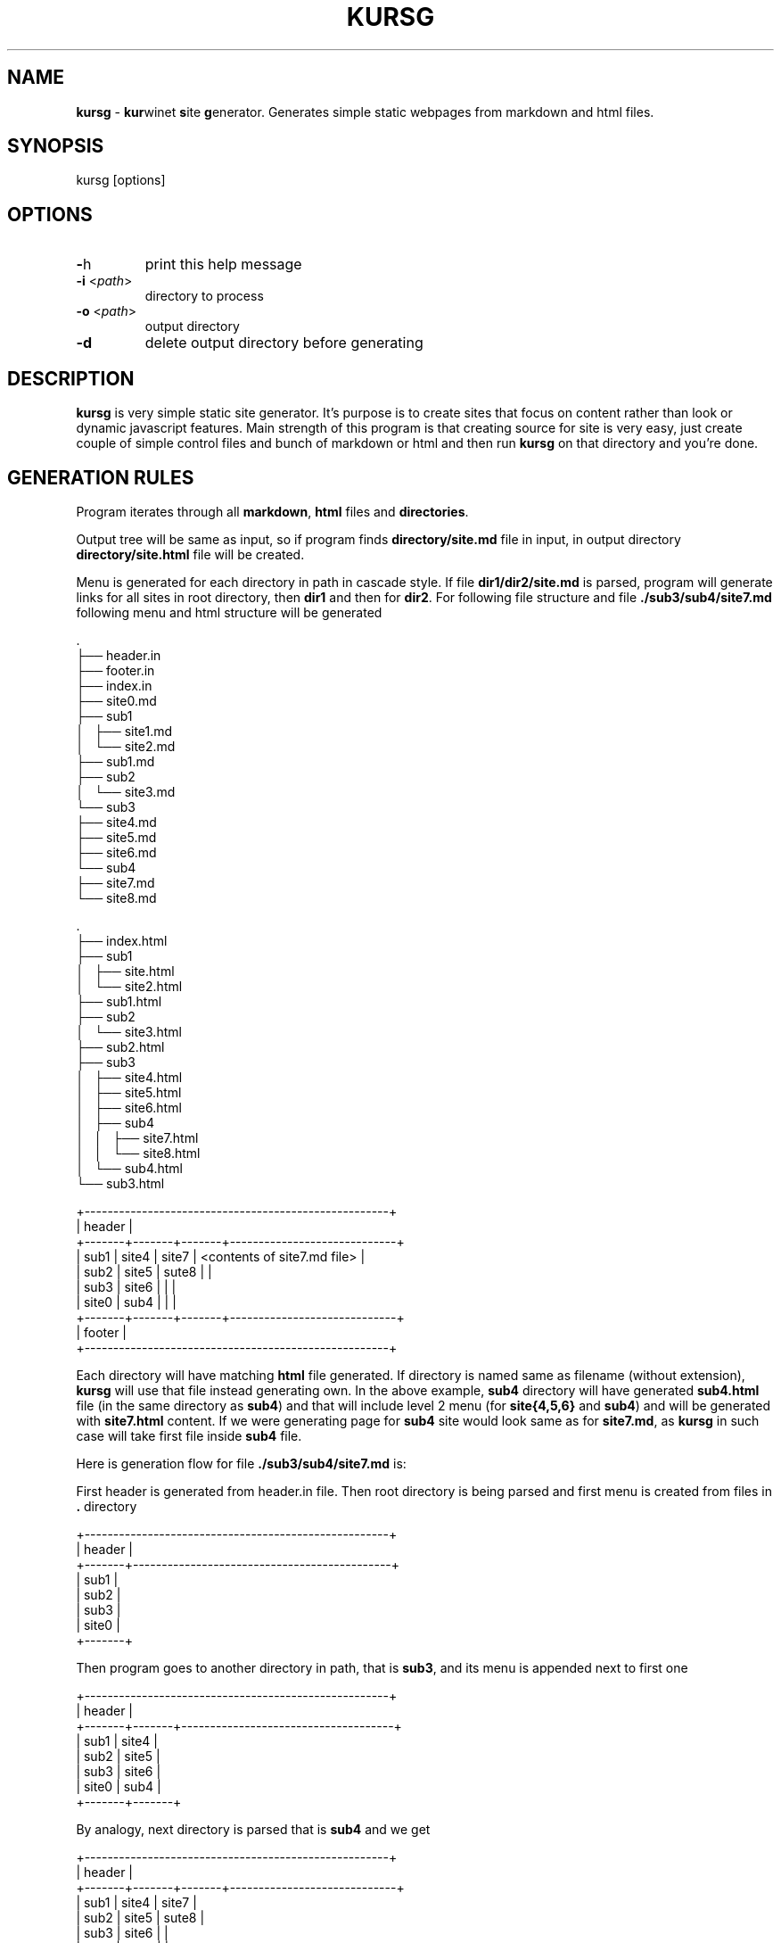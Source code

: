 .TH "KURSG" "1" "18 January 2018 (v1.0.0)" "bofc.pl"

.SH NAME

\fBkursg\fR - \fBkur\fRwinet \fBs\fRite \fBg\fRenerator. Generates simple static
webpages from markdown and html files.

.SH SYNOPSIS

kursg [options]

.SH OPTIONS

.TP
\fB-\fRh
print this help message

.TP
\fB-i\fR <\fIpath\fR>
directory to process

.TP
\fB-o\fR <\fIpath\fR>
output directory

.TP
\fB-d\fR
delete output directory before generating

.SH DESCRIPTION

\fBkursg\fR is very simple static site generator. It's purpose is to create
sites that focus on content rather than look or dynamic javascript features.
Main strength of this program is that creating source for site is very easy,
just create couple of simple control files and bunch of markdown or html and
then run \fBkursg\fR on that directory and you're done.

.SH "GENERATION RULES"

Program iterates through all \fBmarkdown\fR, \fBhtml\fR files and
\fBdirectories\fR.

Output tree will be same as input, so if program finds \fBdirectory/site.md\fR
file in input, in output directory \fBdirectory/site.html\fR file will be
created.

Menu is generated for each directory in path in cascade style. If file
\fBdir1/dir2/site.md\fR is parsed, program will generate links for all sites
in root directory, then \fBdir1\fR and then for \fBdir2\fR. For following
file structure and file \fB./sub3/sub4/site7.md\fR following menu and html
structure will be generated

.nf
\&.
├── header.in
├── footer.in
├── index.in
├── site0.md
├── sub1
│   ├── site1.md
│   └── site2.md
├── sub1.md
├── sub2
│   └── site3.md
└── sub3
    ├── site4.md
    ├── site5.md
    ├── site6.md
    └── sub4
        ├── site7.md
        └── site8.md
.fi

.nf
\&.
├── index.html
├── sub1
│   ├── site.html
│   └── site2.html
├── sub1.html
├── sub2
│   └── site3.html
├── sub2.html
├── sub3
│   ├── site4.html
│   ├── site5.html
│   ├── site6.html
│   ├── sub4
│   │   ├── site7.html
│   │   └── site8.html
│   └── sub4.html
└── sub3.html
.fi

.nf
+-----------------------------------------------------+
| header                                              |
+-------+-------+-------+-----------------------------+
| sub1  | site4 | site7 | <contents of site7.md file> |
| sub2  | site5 | sute8 |                             |
| sub3  | site6 |       |                             |
| site0 | sub4  |       |                             |
+-------+-------+-------+-----------------------------+
| footer                                              |
+-----------------------------------------------------+
.fi

Each directory will have matching \fBhtml\fR file generated. If directory
is named same as filename (without extension), \fBkursg\fR will use that file
instead generating own. In the above example, \fBsub4\fR directory will have
generated \fBsub4.html\fR file (in the same directory as \fBsub4\fR) and that
will include level 2 menu (for \fBsite{4,5,6}\fR and \fBsub4\fR) and will be
generated with \fBsite7.html\fR content. If we were generating page for
\fBsub4\fR site would look same as for \fBsite7.md\fR, as \fBkursg\fR in such
case will take first file inside \fBsub4\fR file.

Here is generation flow for file \fB./sub3/sub4/site7.md\fR is:

First header is generated from header.in file. Then root directory is being
parsed and first menu is created from files in \fB.\fR directory

.nf
+-----------------------------------------------------+
| header                                              |
+-------+---------------------------------------------+
| sub1  |
| sub2  |
| sub3  |
| site0 |
+-------+
.fi

Then program goes to another directory in path, that is \fBsub3\fR, and its
menu is appended next to first one

.nf
+-----------------------------------------------------+
| header                                              |
+-------+-------+-------------------------------------+
| sub1  | site4 |
| sub2  | site5 |
| sub3  | site6 |
| site0 | sub4  |
+-------+-------+
.fi

By analogy, next directory is parsed that is \fBsub4\fR and we get

.nf
+-----------------------------------------------------+
| header                                              |
+-------+-------+-------+-----------------------------+
| sub1  | site4 | site7 |
| sub2  | site5 | sute8 |
| sub3  | site6 |       |
| site0 | sub4  |       |
+-------+-------+-------+
.fi

Finally, content for \fBsub4\fR is appended. In this case this
is \fBsite7.md\fR file, as \fBsub4\fR does not have matching file

.nf
+-----------------------------------------------------+
| header                                              |
+-------+-------+-------+-----------------------------+
| sub1  | site4 | site7 | <contents of site7.md file> |
| sub2  | site5 | sute8 |                             |
| sub3  | site6 |       |                             |
| site0 | sub4  |       |                             |
+-------+-------+-------+-----------------------------+

And last but not least, footer is appended.

.SH "META FIELDS"

All \fBmarkdown\fR, \fBhtml\fR or \fB.kursg-info\fR file can contain some meta
fields to tune how to generate that file. All fields are optionally.

Since all files have different syntax, each file type need to define these
fields differently. Syntax with examples for each filetype is

\fBmarkdown\fR
.RS 4

.BI [kursg-meta]:\ #\ ( "<field-name>" :\  "<field-value>" )

[kursg-meta]: # (title: about me)
.br
[kursg-meta]: # (order: 3)

.RE

\fBhtml\fR
.RS 4

.BI <!--\ [kursg-meta: "<field-name>" ]\  "<field-value>" \ -->

<!-- [kursg-meta:title] about me -->
.br
<!-- [kursg-meta:order] 3 -->

.RE

\fB.kursg-info file\fR
.RS 4

.IB <field-name> ": " <field-value>

title: about me
.br
order: 3

.RE

\fBtitle\fR
.RS 4

Name of the entry in menu that will link to file. If this is not set, file name
will be used instead

.RE

\fBorder\fR
.RS 4

Order in which menu entry will appear in menu. Lower value means higher
priority and entry will be put earlier in <li>

.RE

\fBindex\fR (only available in \fB.kursg-info\fR file)
.RS 4

If directory has no matching file (see \fB.kursg-info\fR in \fBCONTROL FILES\fR
for more information about what is a matching file) this file will be used to
generate content when generating site for this directory. If this option is not
passed, first found file (alphabetically) will be used instead. If no files
are inside folder, only menu will be generated. File must be in the same
directory as \fB.kursg-info\fR so entry \fBfilename.md\fR is allowed by
\fBdirectory/filename.md\fR is invalid.

.RE

.SH "CONTROL FILES"

Control files are used to tune how site will be generated. Only \fBindex.in\fR
file is mandatory

\fBindex.in\fR (mandatory)
.RS 4

Mandatory file, defines most basic information like title of style Format of the
file is 'key="value"' (note there is no space between key, = and "value").
Following keys are supported

.   B in_title
.   RS 4

Site title, will be put in <title> tag in every html page

.   RE

.   B in_description
.   RS 4

Site description, will be put in <meta name="description"> tag in every html page

.   RE

.   B in_keywords
.   RS 4

Site keywords, will be put in <meta name="keywords"> tag in every html page

.   RE

.   B in_author
.   RS 4

Author of the page, will be put in <meta name="author"> tag in every html page

.   RE

.   B in_lang
.   RS 4

Site language in \fBISO 639-1\fR format (like en, pl, it, jp)

.   RE

.   B in_pygment
.   RS 4

Pygment variant (color set) to use for generated code blocks (~~~ tag in
markdown)

.   RE

.   B in_style
.   RS 4

What style to use to generate page

.   RE
.RE

\fBheader.in\fR (optional)
.RS 4

Pure html code that will be put right after <body> tag between
<div id="header"> and </div> in every generated page

.RE

\fBfooter.in\fR (optional)
.RS 4

Pure html code that will be put right before </body> tag between
<div id="footer"> and </div> in every generated page

.RE

\fB.kursg-ignore\fR (optional)
.RS 4

If this file is present, that directory and all directories down the path will
be ignored and pages won't be generated for them. Consider following directory
tree

.nf
\$.
├── d1
│   ├── .kursg-ignore
│   ├── d3
│   │   └──d4
│   └── d5
└── d2
.fi

In that example, \fBd1\fR contains \fB.kursg-ignore\fR and thus will be ignored.
But \fBd3\fR, \fBd4\fR and \fBd5\fR all contains \fB.kursg-ignore\fR in path
above then, and thus will be ignored too.

.RE

\fB.kursg-info\fR (optional)
. RS 4

Tune how to generate html for the directory if directory does not have
matching source file - that means folder exist but file with the same
name (excluding extension) does not. Consider following example

.nf
\$.
├── sub1
│   └── .kursg-info
├── sub1.md
└── sub2
    └── .kursg-info
.fi

In this example \fBsub1\fR has matching source file \fBsub1.md\fR and
\fBsub1/.kursg-info\fR file will be ignored, as all information on how to
generate access to \fBsub1\fR directory will be read from \fBsub1.md\fR file.

Check \fBMETA FIELDS\fR to see accepted fields.

.RE

\fBcustom.css\fR (optional)
.RS 4

If this file is present, it will be added to generated site after css from
\fBin_style\fR, so any css option can be overwritten or extended here

.RE

\fBstatic.in\fR (optional)
.RS 4

This is list of files or directories that should be copied into \fBstatic\fR
directory in \fBoutput\fR. Directories are copied in recursive mode. Paths
should be relative to \fBinput\fR path.

.RE 4
